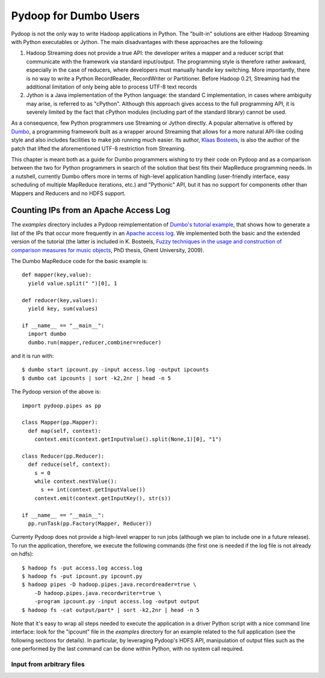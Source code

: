 Pydoop for Dumbo Users
======================

Pydoop is not the only way to write Hadoop applications in Python. The
"built-in" solutions are either Hadoop Streaming with Python
executables or Jython. The main disadvantages with these approaches
are the following:

#. Hadoop Streaming does not provide a true API: the developer writes
   a mapper and a reducer script that communicate with the framework
   via standard input/output. The programming style is therefore
   rather awkward, especially in the case of reducers, where
   developers must manually handle key switching. More importantly,
   there is no way to write a Python RecordReader, RecordWriter or
   Partitioner. Before Hadoop 0.21, Streaming had the additional
   limitation of only being able to process UTF-8 text records

#. Jython is a Java implementation of the Python language: the
   standard C implementation, in cases where ambiguity may arise, is
   referred to as "cPython". Although this approach gives access to
   the full programming API, it is severely limited by the fact that
   cPython modules (including part of the standard library) cannot be
   used.

As a consequence, few Python programmers use Streaming or Jython
directly. A popular alternative is offered by `Dumbo
<http://klbostee.github.com/dumbo>`_, a programming framework built as
a wrapper around Streaming that allows for a more natural API-like
coding style and also includes facilities to make job running much
easier. Its author, `Klaas Bosteels
<http://users.ugent.be/~klbostee/>`_, is also the author of the patch
that lifted the aforementioned UTF-8 restriction from Streaming.

This chapter is meant both as a guide for Dumbo programmers wishing to
try their code on Pydoop and as a comparison between the two for
Python programmers in search of the solution that best fits their
MapReduce programming needs. In a nutshell, currently Dumbo offers
more in terms of high-level application handling (user-friendly
interface, easy scheduling of multiple MapReduce iterations, etc.) and
"Pythonic" API, but it has no support for components other than
Mappers and Reducers and no HDFS support.


Counting IPs from an Apache Access Log
--------------------------------------

The `examples` directory includes a Pydoop reimplementation of
`Dumbo's tutorial example
<http://wiki.github.com/klbostee/dumbo/short-tutorial>`_, that shows
how to generate a list of the IPs that occur more frequently in an
`Apache access log
<http://httpd.apache.org/docs/1.3/logs.html#common>`_. We implemented
both the basic and the extended version of the tutorial (the latter is
included in K. Bosteels, `Fuzzy techniques in the usage and
construction of comparison measures for music objects
<http://users.ugent.be/~klbostee/thesis.pdf>`_, PhD thesis, Ghent
University, 2009).


The Dumbo MapReduce code for the basic example is::

  def mapper(key,value):
    yield value.split(" ")[0], 1
    
  def reducer(key,values):
    yield key, sum(values)
    
  if __name__ == "__main__":
    import dumbo
    dumbo.run(mapper,reducer,combiner=reducer)


and it is run with::

  $ dumbo start ipcount.py -input access.log -output ipcounts
  $ dumbo cat ipcounts | sort -k2,2nr | head -n 5


The Pydoop version of the above is::

  import pydoop.pipes as pp
    
  class Mapper(pp.Mapper):
    def map(self, context):
      context.emit(context.getInputValue().split(None,1)[0], "1")
  
  class Reducer(pp.Reducer):
    def reduce(self, context):
      s = 0
      while context.nextValue():
        s += int(context.getInputValue())
      context.emit(context.getInputKey(), str(s))
    
  if __name__ == "__main__":
    pp.runTask(pp.Factory(Mapper, Reducer))


Currenty Pydoop does not provide a high-level wrapper to run jobs
(although we plan to include one in a future release). To run the
application, therefore, we execute the following commands (the first
one is needed if the log file is not already on hdfs)::

  $ hadoop fs -put access.log access.log
  $ hadoop fs -put ipcount.py ipcount.py
  $ hadoop pipes -D hadoop.pipes.java.recordreader=true \
      -D hadoop.pipes.java.recordwriter=true \
      -program ipcount.py -input access.log -output output
  $ hadoop fs -cat output/part* | sort -k2,2nr | head -n 5

Note that it's easy to wrap all steps needed to execute the
application in a driver Python script with a nice command line
interface: look for the "ipcount" file in the `examples` directory for
an example related to the full application (see the following sections
for details). In particular, by leveraging Pydoop's HDFS API,
manipulation of output files such as the one performed by the last
command can be done within Python, with no system call required.


Input from arbitrary files
^^^^^^^^^^^^^^^^^^^^^^^^^^

